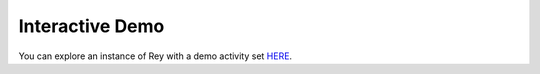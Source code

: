 Interactive Demo
================

You can explore an instance of Rey with a demo activity set `HERE
<https://mitre.github.io/blue-agave-rey/?urls=https://raw.githubusercontent.com/mitre/blue-agave-rey/refs/heads/main/samples/activity_set_1.json>`_.
